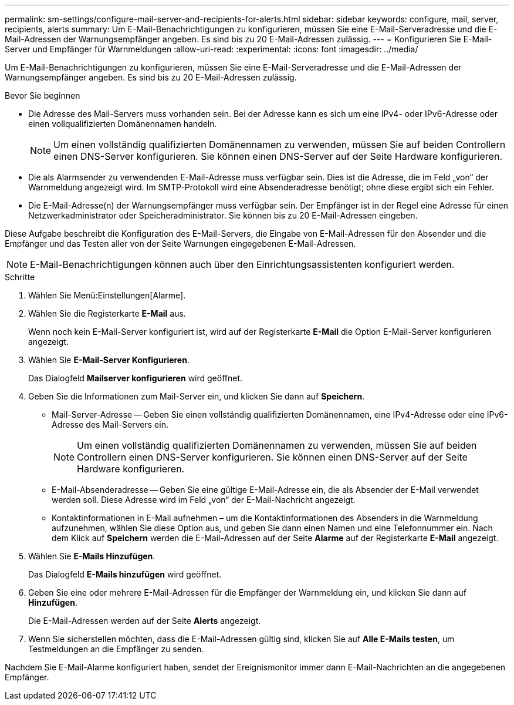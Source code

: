 ---
permalink: sm-settings/configure-mail-server-and-recipients-for-alerts.html 
sidebar: sidebar 
keywords: configure, mail, server, recipients,  alerts 
summary: Um E-Mail-Benachrichtigungen zu konfigurieren, müssen Sie eine E-Mail-Serveradresse und die E-Mail-Adressen der Warnungsempfänger angeben. Es sind bis zu 20 E-Mail-Adressen zulässig. 
---
= Konfigurieren Sie E-Mail-Server und Empfänger für Warnmeldungen
:allow-uri-read: 
:experimental: 
:icons: font
:imagesdir: ../media/


[role="lead"]
Um E-Mail-Benachrichtigungen zu konfigurieren, müssen Sie eine E-Mail-Serveradresse und die E-Mail-Adressen der Warnungsempfänger angeben. Es sind bis zu 20 E-Mail-Adressen zulässig.

.Bevor Sie beginnen
* Die Adresse des Mail-Servers muss vorhanden sein. Bei der Adresse kann es sich um eine IPv4- oder IPv6-Adresse oder einen vollqualifizierten Domänennamen handeln.
+
[NOTE]
====
Um einen vollständig qualifizierten Domänennamen zu verwenden, müssen Sie auf beiden Controllern einen DNS-Server konfigurieren. Sie können einen DNS-Server auf der Seite Hardware konfigurieren.

====
* Die als Alarmsender zu verwendenden E-Mail-Adresse muss verfügbar sein. Dies ist die Adresse, die im Feld „von“ der Warnmeldung angezeigt wird. Im SMTP-Protokoll wird eine Absenderadresse benötigt; ohne diese ergibt sich ein Fehler.
* Die E-Mail-Adresse(n) der Warnungsempfänger muss verfügbar sein. Der Empfänger ist in der Regel eine Adresse für einen Netzwerkadministrator oder Speicheradministrator. Sie können bis zu 20 E-Mail-Adressen eingeben.


Diese Aufgabe beschreibt die Konfiguration des E-Mail-Servers, die Eingabe von E-Mail-Adressen für den Absender und die Empfänger und das Testen aller von der Seite Warnungen eingegebenen E-Mail-Adressen.

[NOTE]
====
E-Mail-Benachrichtigungen können auch über den Einrichtungsassistenten konfiguriert werden.

====
.Schritte
. Wählen Sie Menü:Einstellungen[Alarme].
. Wählen Sie die Registerkarte *E-Mail* aus.
+
Wenn noch kein E-Mail-Server konfiguriert ist, wird auf der Registerkarte *E-Mail* die Option E-Mail-Server konfigurieren angezeigt.

. Wählen Sie *E-Mail-Server Konfigurieren*.
+
Das Dialogfeld *Mailserver konfigurieren* wird geöffnet.

. Geben Sie die Informationen zum Mail-Server ein, und klicken Sie dann auf *Speichern*.
+
** Mail-Server-Adresse -- Geben Sie einen vollständig qualifizierten Domänennamen, eine IPv4-Adresse oder eine IPv6-Adresse des Mail-Servers ein.
+
[NOTE]
====
Um einen vollständig qualifizierten Domänennamen zu verwenden, müssen Sie auf beiden Controllern einen DNS-Server konfigurieren. Sie können einen DNS-Server auf der Seite Hardware konfigurieren.

====
** E-Mail-Absenderadresse -- Geben Sie eine gültige E-Mail-Adresse ein, die als Absender der E-Mail verwendet werden soll. Diese Adresse wird im Feld „von“ der E-Mail-Nachricht angezeigt.
** Kontaktinformationen in E-Mail aufnehmen – um die Kontaktinformationen des Absenders in die Warnmeldung aufzunehmen, wählen Sie diese Option aus, und geben Sie dann einen Namen und eine Telefonnummer ein. Nach dem Klick auf *Speichern* werden die E-Mail-Adressen auf der Seite *Alarme* auf der Registerkarte *E-Mail* angezeigt.


. Wählen Sie *E-Mails Hinzufügen*.
+
Das Dialogfeld *E-Mails hinzufügen* wird geöffnet.

. Geben Sie eine oder mehrere E-Mail-Adressen für die Empfänger der Warnmeldung ein, und klicken Sie dann auf *Hinzufügen*.
+
Die E-Mail-Adressen werden auf der Seite *Alerts* angezeigt.

. Wenn Sie sicherstellen möchten, dass die E-Mail-Adressen gültig sind, klicken Sie auf *Alle E-Mails testen*, um Testmeldungen an die Empfänger zu senden.


Nachdem Sie E-Mail-Alarme konfiguriert haben, sendet der Ereignismonitor immer dann E-Mail-Nachrichten an die angegebenen Empfänger.
